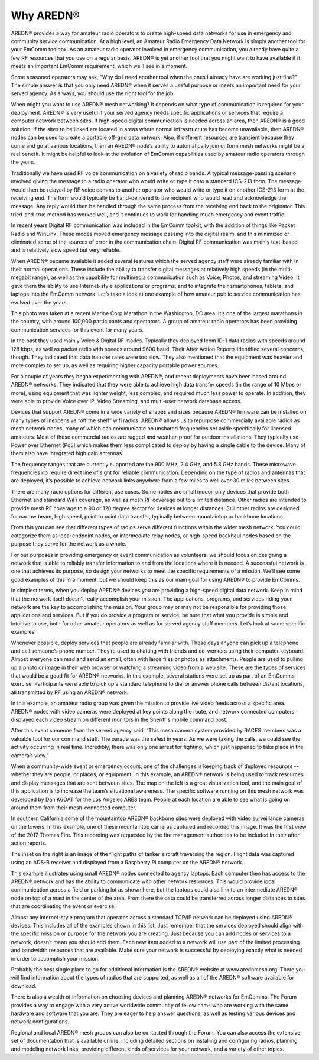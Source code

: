 ==================
Why AREDN®
==================

AREDN® provides a way for amateur radio operators to create high-speed data networks for use in emergency and community service communication. At a high level, an Amateur Radio Emergency Data Network is simply another tool for your EmComm toolbox. As an amateur radio operator involved in emergency communication, you already have quite a few RF resources that you use on a regular basis. AREDN® is yet another tool that you might want to have available if it meets an important EmComm requirement, which we’ll see in a moment.

Some seasoned operators may ask, “Why do I need another tool when the ones I already have are working just fine?” The simple answer is that you only need AREDN® when it serves a useful purpose or meets an important need for your served agency. As always, you should use the right tool for the job.

When might you want to use AREDN® mesh networking? It depends on what type of communication is required for your deployment. AREDN® is very useful if your served agency needs specific applications or services that require a computer network between sites. If high-speed digital communication is needed across an area, then AREDN® is a good solution. If the sites to be linked are located in areas where normal infrastructure has become unavailable, then AREDN® nodes can be used to create a portable off-grid data network. Also, if different resources are transient because they come and go at various locations, then an AREDN® node’s ability to automatically join or form mesh networks might be a real benefit. It might be helpful to look at the evolution of EmComm capabilities used by amateur radio operators through the years.

.. image:: _images/intro-02.png
   :alt: Intro 02
   :align: center

Traditionally we have used RF voice communication on a variety of radio bands. A typical message-passing scenario involved giving the message to a radio operator who would write or type it onto a standard ICS-213 form. The message would then be relayed by RF voice comms to another operator who would write or type it on another ICS-213 form at the receiving end. The form would typically be hand-delivered to the recipient who would read and acknowledge the message. Any reply would then be handled through the same process from the receiving end back to the originator. This tried-and-true method has worked well, and it continues to work for handling much emergency and event traffic.

In recent years Digital RF communication was included in the EmComm toolkit, with the addition of things like Packet Radio and WinLink. These modes moved emergency message passing into the digital realm, and this minimized or eliminated some of the sources of error in the communication chain. Digital RF communication was mainly text-based and is relatively slow speed but very reliable.

When AREDN® became available it added several features which the served agency staff were already familiar with in their normal operations. These include the ability to transfer digital messages at relatively high speeds (in the multi-megabit range), as well as the capability for multimedia communication such as Voice, Photos, and streaming Video. It gave them the ability to use Internet-style applications or programs, and to integrate their smartphones, tablets, and laptops into the EmComm network. Let’s take a look at one example of how amateur public service communication has evolved over the years.

.. image:: _images/intro-03.png
   :alt: Intro 03
   :align: center

This photo was taken at a recent Marine Corp Marathon in the Washington, DC area. It’s one of the largest marathons in the country, with around 100,000 participants and spectators. A group of amateur radio operators has been providing communication services for this event for many years.

In the past they used mainly Voice & Digital RF modes. Typically they deployed Icom ID-1 data radios with speeds around 128 kbps, as well as packet radio with speeds around 9600 baud. Their After Action Reports identified several concerns, though. They indicated that data transfer rates were too slow. They also mentioned that the equipment was heavier and more complex to set up, as well as requiring higher capacity portable power sources.

For a couple of years they began experimenting with AREDN®, and recent deployments have been based around AREDN® networks. They indicated that they were able to achieve high data transfer speeds (in the range of 10 Mbps or more), using equipment that was lighter weight, less complex, and required much less power to operate. In addition, they were able to provide Voice over IP, Video Streaming, and multi-user network database access.

.. image:: _images/intro-04.png
   :alt: Intro 04
   :align: center

Devices that support AREDN® come in a wide variety of shapes and sizes because AREDN® firmware can be installed on many types of inexpensive “off the shelf” wifi radios. AREDN® allows us to repurpose commercially available radios as mesh network nodes, many of which can communicate on unshared frequencies set aside specifically for licensed amateurs. Most of these commercial radios are rugged and weather-proof for outdoor installations. They typically use Power over Ethernet (PoE) which makes them less complicated to deploy by having a single cable to the device. Many of them also have integrated high gain antennas.

The frequency ranges that are currently supported are the 900 MHz, 2.4 GHz, and 5.8 GHz bands. These microwave frequencies do require direct line of sight for reliable communication. Depending on the type of radios and antennas that are deployed, it’s possible to achieve network links anywhere from a few miles to well over 30 miles between sites.

.. image:: _images/intro-05.png
   :alt: Intro 05
   :align: center

There are many radio options for different use cases. Some nodes are small indoor-only devices that provide both Ethernet and standard WiFi coverage, as well as mesh RF coverage out to a limited distance. Other radios are intended to provide mesh RF coverage to a 90 or 120 degree sector for devices at longer distances. Still other radios are designed for narrow beam, high speed, point to point data transfer, typically between mountaintop or backbone locations.

From this you can see that different types of radios serve different functions within the wider mesh network. You could categorize them as local endpoint nodes, or intermediate relay nodes, or high-speed backhaul nodes based on the purpose they serve for the network as a whole.

.. image:: _images/intro-06.png
   :alt: Intro 06
   :align: center

For our purposes in providing emergency or event communication as volunteers, we should focus on designing a network that is able to reliably transfer information to and from the locations where it is needed. A successful network is one that achieves its purpose, so design your networks to meet the specific requirements of a mission. We’ll see some good examples of this in a moment, but we should keep this as our main goal for using AREDN® to provide EmComms.

In simplest terms, when you deploy AREDN® devices you are providing a high-speed digital data network. Keep in mind that the network itself doesn’t really accomplish your mission. The applications, programs, and services riding your network are the key to accomplishing the mission. Your group may or may not be responsible for providing those applications and services. But if you do provide a program or service, be sure that what you provide is simple and intuitive to use, both for other amateur operators as well as for served agency staff members. Let’s look at some specific examples.

.. image:: _images/intro-08.png
   :alt: Intro 08
   :align: center

Whenever possible, deploy services that people are already familiar with. These days anyone can pick up a telephone and call someone’s phone number. They’re used to chatting with friends and co-workers using their computer keyboard. Almost everyone can read and send an email, often with large files or photos as attachments. People are used to pulling up a photo or image in their web browser or watching a streaming video from a web site. These are the types of services that would be a good fit for AREDN® networks.
In this example, several stations were set up as part of an EmComms exercise. Participants were able to pick up a standard telephone to dial or answer phone calls between distant locations, all transmitted by RF using an AREDN® network.

.. image:: _images/intro-09.png
   :alt: Intro 09
   :align: center

In this example, an amateur radio group was given the mission to provide live video feeds across a specific area. AREDN® nodes with video cameras were deployed at key points along the route, and network connected computers displayed each video stream on different monitors in the Sheriff's mobile command post.

After this event someone from the served agency said, “This mesh camera system provided by RACES members was a valuable tool for our command staff. The parade was the safest in years. As we were taking the calls, we could see the activity occurring in real time. Incredibly, there was only one arrest for fighting, which just happened to take place in the camera’s view.”

.. image:: _images/intro-10.png
   :alt: Intro 10
   :align: center

When a community-wide event or emergency occurs, one of the challenges is keeping track of deployed resources -- whether they are people, or places, or equipment. In this example, an AREDN® network is being used to track resources and display messages that are sent between sites. The map on the left is a great visualization tool, and the main goal of this application is to increase the team’s situational awareness. The specific software running on this mesh network was developed by Dan K6OAT for the Los Angeles ARES team. People at each location are able to see what is going on around them from their mesh-connected computer.

.. image:: _images/intro-11.png
   :alt: Intro 11
   :align: center

In southern California some of the mountaintop AREDN® backbone sites were deployed with video surveillance cameras on the towers. In this example, one of these mountaintop cameras captured and recorded this image. It was the first view of the 2017 Thomas Fire. This recording was requested by the fire management authorities to be included in their after action reports.

The inset on the right is an image of the flight paths of tanker aircraft traversing the region. Flight data was captured using an ADS-B receiver and displayed from a Raspberry Pi computer on the AREDN® network.

.. image:: _images/intro-12.png
   :alt: Intro 12
   :align: center

This example illustrates using small AREDN® nodes connected to agency laptops. Each computer then has access to the AREDN® network and has the ability to communicate with other network resources. This would provide local communication across a field or parking lot as shown here, but the laptops could also link to an intermediate AREDN® node on top of a mast in the center of the area. From there the data could be transferred across longer distances to sites that are coordinating the event or exercise.

.. image:: _images/intro-13.png
   :alt: Intro 13
   :align: center

Almost any Internet-style program that operates across a standard TCP/IP network can be deployed using AREDN® devices. This includes all of the examples shown in this list. Just remember that the services deployed should align with the specific mission or purpose for the network you are creating. Just because you can add nodes or services to a network, doesn’t mean you should add them. Each new item added to a network will use part of the limited processing and bandwidth resources that are available. Make sure your network is successful by deploying exactly what is needed in order to accomplish your mission.

Probably the best single place to go for additional information is the AREDN® website at www.arednmesh.org. There you will find information about the types of radios that are supported, as well as all of the AREDN® software available for download.

There is also a wealth of information on choosing devices and planning AREDN® networks for EmComms. The Forum provides a way to engage with a very active worldwide community of fellow hams who are working with the same hardware and software that you are. They are eager to help answer questions, as well as testing various devices and network configurations.

Regional and local AREDN® mesh groups can also be contacted through the Forum. You can also access the extensive set of documentation that is available online, including detailed sections on installing and configuring radios, planning and modeling network links, providing different kinds of services for your network, and a variety of other topics.
